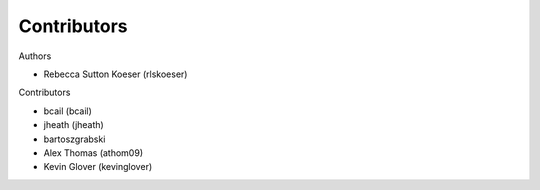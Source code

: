 ============
Contributors
============

Authors

* Rebecca Sutton Koeser (rlskoeser)

Contributors

* bcail (bcail)
* jheath (jheath)
* bartoszgrabski
* Alex Thomas (athom09)
* Kevin Glover (kevinglover)
